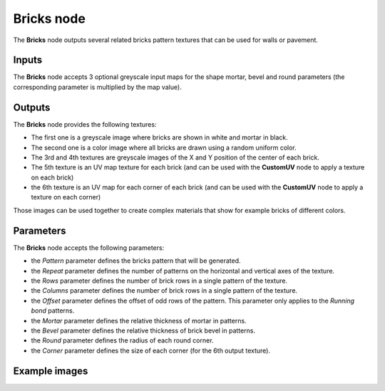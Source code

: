 Bricks node
~~~~~~~~~~~

The **Bricks** node outputs several related bricks pattern textures that can be used for walls
or pavement.

.. image:: images/node_pattern_bricks.png
	:align: center

Inputs
++++++

The **Bricks** node accepts 3 optional greyscale input maps for the shape mortar,
bevel and round parameters (the corresponding parameter is multiplied by the map value).

Outputs
+++++++

The **Bricks** node provides the following textures:

* The first one is a greyscale image where bricks are shown in white and mortar in black.

* The second one is a color image where all bricks are drawn using a random uniform color.

* The 3rd and 4th textures are greyscale images of the X and Y position of the center of
  each brick.

* The 5th texture is an UV map texture for each brick (and can be used with the **CustomUV**
  node to apply a texture on each brick)

* the 6th texture is an UV map for each corner of each brick (and can be used with the
  **CustomUV** node to apply a texture on each corner)

Those images can be used together to create complex materials that show for example bricks
of different colors.

Parameters
++++++++++

The **Bricks** node accepts the following parameters:

* the *Pattern* parameter defines the bricks pattern that will be generated.

* the *Repeat* parameter defines the number of patterns on the horizontal and vertical
  axes of the texture.

* the *Rows* parameter defines the number of brick rows in a single pattern of the texture.

* the *Columns* parameter defines the number of brick rows in a single pattern of the texture.

* the *Offset* parameter defines the offset of odd rows of the pattern. This parameter
  only applies to the *Running bond* patterns.

* the *Mortar* parameter defines the relative thickness of mortar in patterns.

* the *Bevel* parameter defines the relative thickness of brick bevel in patterns.

* the *Round* parameter defines the radius of each round corner.

* the *Corner* parameter defines the size of each corner (for the 6th output texture).

Example images
++++++++++++++

.. image:: images/node_bricks_samples.png
	:align: center
